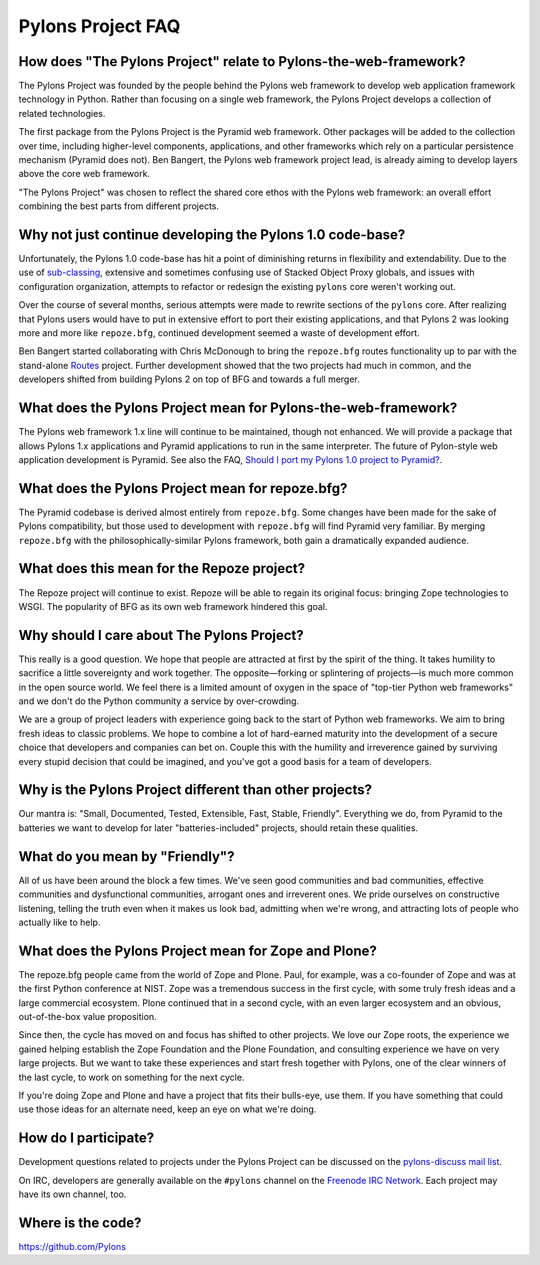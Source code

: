 Pylons Project FAQ
==================

How does "The Pylons Project" relate to Pylons-the-web-framework?
-----------------------------------------------------------------

The Pylons Project was founded by the people behind the Pylons web framework
to develop web application framework technology in Python. Rather than
focusing on a single web framework, the Pylons Project develops a collection
of related technologies.

The first package from the Pylons Project is the Pyramid web framework. Other
packages will be added to the collection over time, including higher-level
components, applications, and other frameworks which rely on a particular
persistence mechanism (Pyramid does not). Ben Bangert, the Pylons web
framework project lead, is already aiming to develop layers above the core web
framework.

"The Pylons Project" was chosen to reflect the shared core ethos with the
Pylons web framework: an overall effort combining the best parts from
different projects.

Why not just continue developing the Pylons 1.0 code-base?
----------------------------------------------------------

Unfortunately, the Pylons 1.0 code-base has hit a point of diminishing returns
in flexibility and extendability. Due to the use of `sub-classing
<http://be.groovie.org/post/1347858988/why-extending-through-subclassing-a-frameworks>`_,
extensive and sometimes confusing use of Stacked Object Proxy globals, and
issues with configuration organization, attempts to refactor or redesign the
existing ``pylons`` core weren't working out.

Over the course of several months, serious attempts were made to rewrite
sections of the ``pylons`` core. After realizing that Pylons users would have
to put in extensive effort to port their existing applications, and that
Pylons 2 was looking more and more like ``repoze.bfg``, continued development
seemed a waste of development effort.

Ben Bangert started collaborating with Chris McDonough to bring the
``repoze.bfg`` routes functionality up to par with the stand-alone
`Routes <http://routes.groovie.org>`_ project. Further development showed that
the two projects had much in common, and the developers shifted from building
Pylons 2 on top of BFG and towards a full merger.

What does the Pylons Project mean for Pylons-the-web-framework?
---------------------------------------------------------------

The Pylons web framework 1.x line will continue to be maintained, though not
enhanced. We will provide a package that allows Pylons 1.x applications and
Pyramid applications to run in the same interpreter. The future of Pylon-style
web application development is Pyramid.  See also the FAQ,
`Should I port my Pylons 1.0 project to Pyramid? <http://www.pylonsproject.org/projects/pyramid/faq>`_.

What does the Pylons Project mean for repoze.bfg?
-------------------------------------------------

The Pyramid codebase is derived almost entirely from ``repoze.bfg``. Some
changes have been made for the sake of Pylons compatibility, but those used to
development with ``repoze.bfg`` will find Pyramid very familiar. By merging
``repoze.bfg`` with the philosophically-similar Pylons framework, both gain a
dramatically expanded audience.

What does this mean for the Repoze project?
-------------------------------------------

The Repoze project will continue to exist. Repoze will be able to regain its
original focus: bringing Zope technologies to WSGI. The popularity of BFG as
its own web framework hindered this goal.

Why should I care about The Pylons Project?
-------------------------------------------

This really is a good question. We hope that people are attracted at first by
the spirit of the thing. It takes humility to sacrifice a little sovereignty
and work together. The opposite—forking or splintering of projects—is much
more common in the open source world.  We feel there is a limited amount of
oxygen in the space of "top-tier Python web frameworks" and we don't do the
Python community a service by over-crowding.

We are a group of project leaders with experience going back to the start of
Python web frameworks.  We aim to bring fresh ideas to classic problems.  We
hope to combine a lot of hard-earned maturity into the development of a secure
choice that developers and companies can bet on. Couple this with the humility
and irreverence gained by surviving every stupid decision that could be
imagined, and you've got a good basis for a team of developers.

Why is the Pylons Project different than other projects?
--------------------------------------------------------

Our mantra is: "Small, Documented, Tested, Extensible, Fast, Stable,
Friendly". Everything we do, from Pyramid to the batteries we want to develop
for later "batteries-included" projects, should retain these qualities.

What do you mean by "Friendly"?
-------------------------------

All of us have been around the block a few times. We've seen good communities
and bad communities, effective communities and dysfunctional communities,
arrogant ones and irreverent ones. We pride ourselves on constructive
listening, telling the truth even when it makes us look bad, admitting when
we're wrong, and attracting lots of people who actually like to help.

What does the Pylons Project mean for Zope and Plone?
-----------------------------------------------------

The repoze.bfg people came from the world of Zope and Plone. Paul, for
example, was a co-founder of Zope and was at the first Python conference at
NIST. Zope was a tremendous success in the first cycle, with some truly
fresh ideas and a large commercial ecosystem. Plone continued that in a
second cycle, with an even larger ecosystem and an obvious, out-of-the-box
value proposition.

Since then, the cycle has moved on and focus has shifted to other projects. We
love our Zope roots, the experience we gained helping establish the Zope
Foundation and the Plone Foundation, and consulting experience we have on
very large projects. But we want to take these experiences and start fresh
together with Pylons, one of the clear winners of the last cycle, to work on
something for the next cycle.

If you're doing Zope and Plone and have a project that fits their bulls-eye,
use them. If you have something that could use those ideas for an alternate
need, keep an eye on what we're doing.

How do I participate?
---------------------

Development questions related to projects under the Pylons Project can be
discussed on the `pylons-discuss mail list
<http://groups.google.com/group/pylons-discuss/>`_.

On IRC, developers are generally available on the ``#pylons`` channel
on the `Freenode IRC Network <http://freenode.net/>`_.  Each project may have
its own channel, too.

Where is the code?
------------------

https://github.com/Pylons

